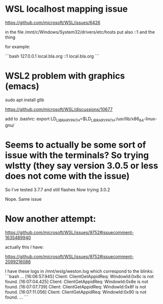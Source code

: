 * WSL localhost mapping issue

https://github.com/microsoft/WSL/issues/6426

in the file /mnt/c/Windows/System32/drivers/etc/hosts
put also ::1 and the thing

for example:

```bash
127.0.0.1 local.bla.org
::1       local.bla.org
```

* WSL2 problem with graphics (emacs)

sudo apt install glib

https://github.com/microsoft/WSL/discussions/10677

add to .bashrc:
export LD_LIBRARY_PATH=$LD_LIBRARY_PATH:/usr/lib/x86_64-linux-gnu/

* Seems to actually be some sort of issue with the terminals? So trying wlstty (they say version 3.0.5 or less does not come with the issue)

So I've tested 3.7.7 and still flashes
Now trying 3.0.2

Nope. Same issue

* Now another attempt:

https://github.com/microsoft/WSL/issues/9752#issuecomment-1635489940

actually this I have:

https://github.com/microsoft/WSL/issues/9752#issuecomment-2099216086


I have these logs in /mnt/wslg/weston.log which correspond to the blinks:
```bash
...
[16:06:57.945] Client: ClientGetAppidReq: WindowId:0x8c is not found.
[16:07:04.425] Client: ClientGetAppidReq: WindowId:0x8e is not found.
[16:07:07.739] Client: ClientGetAppidReq: WindowId:0x8f is not found.
[16:07:11.056] Client: ClientGetAppidReq: WindowId:0x90 is not found.
...
```
